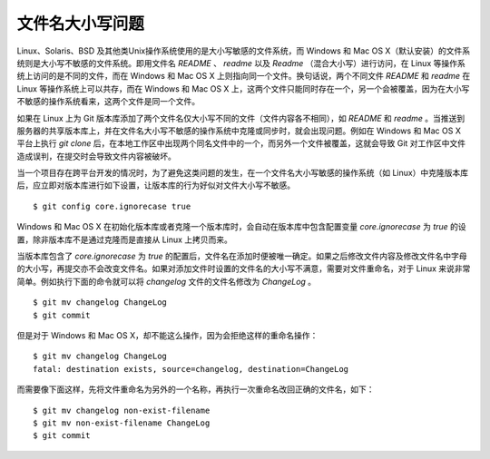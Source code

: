 文件名大小写问题
=================

Linux、Solaris、BSD 及其他类Unix操作系统使用的是大小写敏感的文件系统，而 Windows 和 Mac OS X（默认安装）的文件系统则是大小写不敏感的文件系统。即用文件名 `README` 、 `readme` 以及 `Readme` （混合大小写）进行访问，在 Linux 等操作系统上访问的是不同的文件，而在 Windows 和 Mac OS X 上则指向同一个文件。换句话说，两个不同文件 `README` 和 `readme` 在 Linux 等操作系统上可以共存，而在 Windows 和 Mac OS X 上，这两个文件只能同时存在一个，另一个会被覆盖，因为在大小写不敏感的操作系统看来，这两个文件是同一个文件。

如果在 Linux 上为 Git 版本库添加了两个文件名仅大小写不同的文件（文件内容各不相同），如 `README` 和 `readme` 。当推送到服务器的共享版本库上，并在文件名大小写不敏感的操作系统中克隆或同步时，就会出现问题。例如在 Windows 和 Mac OS X 平台上执行 `git clone` 后，在本地工作区中出现两个同名文件中的一个，而另外一个文件被覆盖，这就会导致 Git 对工作区中文件造成误判，在提交时会导致文件内容被破坏。

当一个项目存在跨平台开发的情况时，为了避免这类问题的发生，在一个文件名大小写敏感的操作系统（如 Linux）中克隆版本库后，应立即对版本库进行如下设置，让版本库的行为好似对文件大小写不敏感。

::

  $ git config core.ignorecase true

Windows 和 Mac OS X 在初始化版本库或者克隆一个版本库时，会自动在版本库中包含配置变量 `core.ignorecase` 为 `true` 的设置，除非版本库不是通过克隆而是直接从 Linux 上拷贝而来。

当版本库包含了 `core.ignorecase` 为 `true` 的配置后，文件名在添加时便被唯一确定。如果之后修改文件内容及修改文件名中字母的大小写，再提交亦不会改变文件名。如果对添加文件时设置的文件名的大小写不满意，需要对文件重命名，对于 Linux 来说非常简单。例如执行下面的命令就可以将 `changelog` 文件的文件名修改为 `ChangeLog` 。

::

  $ git mv changelog ChangeLog
  $ git commit

但是对于 Windows 和 Mac OS X，却不能这么操作，因为会拒绝这样的重命名操作：

::

  $ git mv changelog ChangeLog
  fatal: destination exists, source=changelog, destination=ChangeLog

而需要像下面这样，先将文件重命名为另外的一个名称，再执行一次重命名改回正确的文件名，如下：

::

  $ git mv changelog non-exist-filename
  $ git mv non-exist-filename ChangeLog
  $ git commit

